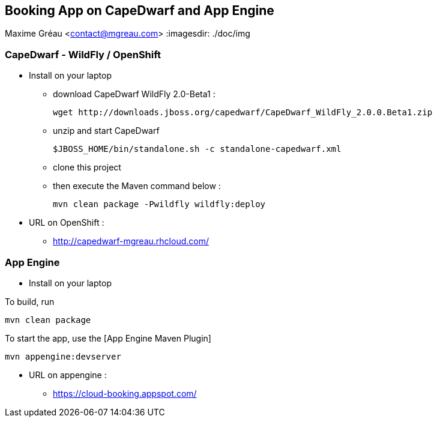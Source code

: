 == Booking App on CapeDwarf and App Engine
Maxime Gréau <contact@mgreau.com>
:imagesdir: ./doc/img


=== CapeDwarf - WildFly / OpenShift

* Install on your laptop
** download CapeDwarf WildFly 2.0-Beta1 : 
    
    wget http://downloads.jboss.org/capedwarf/CapeDwarf_WildFly_2.0.0.Beta1.zip

** unzip and start CapeDwarf
    
    $JBOSS_HOME/bin/standalone.sh -c standalone-capedwarf.xml

** clone this project 
** then execute the Maven command below :
    
    mvn clean package -Pwildfly wildfly:deploy

* URL on OpenShift : 
** http://capedwarf-mgreau.rhcloud.com/



=== App Engine

* Install on your laptop

To build, run

    mvn clean package

To start the app, use the [App Engine Maven Plugin]

    mvn appengine:devserver

* URL on appengine : 
** https://cloud-booking.appspot.com/





